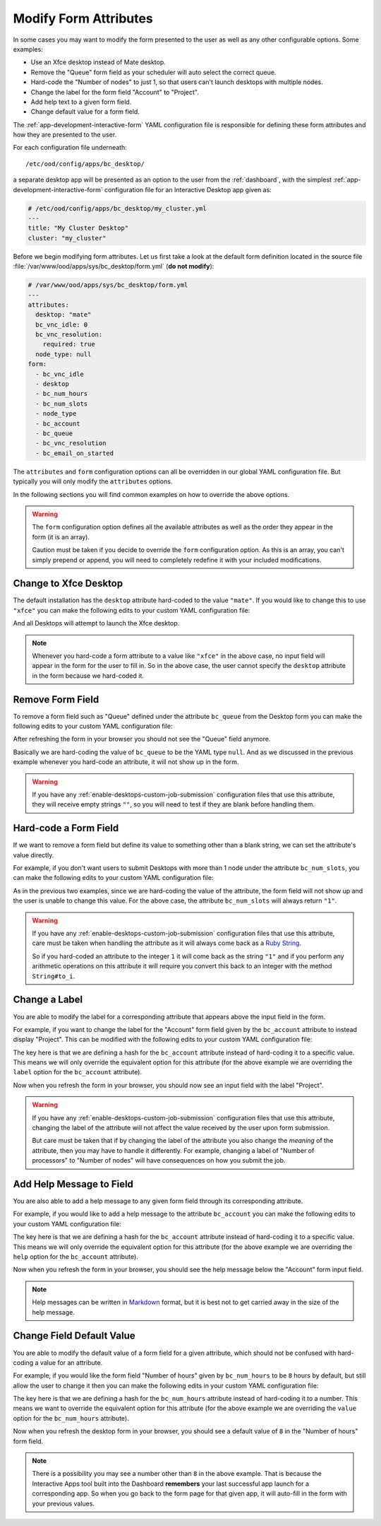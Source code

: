 .. _enable-desktops-modify-form-attributes:

Modify Form Attributes
======================

In some cases you may want to modify the form presented to the user as well as
any other configurable options. Some examples:

- Use an Xfce desktop instead of Mate desktop.
- Remove the "Queue" form field as your scheduler will auto select the correct
  queue.
- Hard-code the "Number of nodes" to just 1, so that users can't launch
  desktops with multiple nodes.
- Change the label for the form field "Account" to "Project".
- Add help text to a given form field.
- Change default value for a form field.

The :ref:`app-development-interactive-form` YAML configuration file is
responsible for defining these form attributes and how they are presented to
the user.

For each configuration file underneath::

  /etc/ood/config/apps/bc_desktop/

a separate desktop app will be presented as an option to the user from the
:ref:`dashboard`, with the simplest :ref:`app-development-interactive-form`
configuration file for an Interactive Desktop app given as:

.. code-block:: yaml

   # /etc/ood/config/apps/bc_desktop/my_cluster.yml
   ---
   title: "My Cluster Desktop"
   cluster: "my_cluster"

Before we begin modifying form attributes. Let us first take a look at the
default form definition located in the source file
:file:`/var/www/ood/apps/sys/bc_desktop/form.yml` (**do not modify**):

.. code-block:: yaml

   # /var/www/ood/apps/sys/bc_desktop/form.yml
   ---
   attributes:
     desktop: "mate"
     bc_vnc_idle: 0
     bc_vnc_resolution:
       required: true
     node_type: null
   form:
     - bc_vnc_idle
     - desktop
     - bc_num_hours
     - bc_num_slots
     - node_type
     - bc_account
     - bc_queue
     - bc_vnc_resolution
     - bc_email_on_started

The ``attributes`` and ``form`` configuration options can all be overridden in
our global YAML configuration file. But typically you will only modify the
``attributes`` options.

In the following sections you will find common examples on how to override the
above options.

.. warning::

   The ``form`` configuration option defines all the available attributes as
   well as the order they appear in the form (it is an array).

   Caution must be taken if you decide to override the ``form`` configuration
   option. As this is an array, you can't simply prepend or append, you will
   need to completely redefine it with your included modifications.

Change to Xfce Desktop
----------------------

The default installation has the ``desktop`` attribute hard-coded to the value
``"mate"``. If you would like to change this to use ``"xfce"`` you can make the
following edits to your custom YAML configuration file:

.. code-block:: yaml
   :emphasize-lines: 5-

   # /etc/ood/config/apps/bc_desktop/my_cluster.yml
   ---
   title: "My Cluster Desktop"
   cluster: "my_cluster"
   attributes:
     desktop: "xfce"

And all Desktops will attempt to launch the Xfce desktop.

.. note::

   Whenever you hard-code a form attribute to a value like ``"xfce"`` in the
   above case, no input field will appear in the form for the user to fill in.
   So in the above case, the user cannot specify the ``desktop`` attribute in
   the form because we hard-coded it.

Remove Form Field
-----------------

To remove a form field such as "Queue" defined under the attribute ``bc_queue``
from the Desktop form you can make the following edits to your custom YAML
configuration file:

.. code-block:: yaml
   :emphasize-lines: 5-

   # /etc/ood/config/apps/bc_desktop/my_cluster.yml
   ---
   title: "My Cluster Desktop"
   cluster: "my_cluster"
   attributes:
     bc_queue: null

After refreshing the form in your browser you should not see the "Queue" field
anymore.

Basically we are hard-coding the value of ``bc_queue`` to be the YAML type
``null``. And as we discussed in the previous example whenever you hard-code an
attribute, it will not show up in the form.

.. warning::

   If you have any
   :ref:`enable-desktops-custom-job-submission` configuration files that use
   this attribute, they will receive empty strings ``""``, so you will need to
   test if they are blank before handling them.

Hard-code a Form Field
----------------------

If we want to remove a form field but define its value to something other than
a blank string, we can set the attribute's value directly.

For example, if you don't want users to submit Desktops with more than 1 node
under the attribute ``bc_num_slots``, you can make the following edits to your
custom YAML configuration file:

.. code-block:: yaml
   :emphasize-lines: 5-

   # /etc/ood/config/apps/bc_desktop/my_cluster.yml
   ---
   title: "My Cluster Desktop"
   cluster: "my_cluster"
   attributes:
     bc_num_slots: 1

As in the previous two examples, since we are hard-coding the value of the
attribute, the form field will not show up and the user is unable to change
this value. For the above case, the attribute ``bc_num_slots`` will always
return ``"1"``.

.. warning::

   If you have any :ref:`enable-desktops-custom-job-submission` configuration
   files that use this attribute, care must be taken when handling the
   attribute as it will always come back as a `Ruby String`_.

   So if you hard-coded an attribute to the integer ``1`` it will come back as
   the string ``"1"`` and if you perform any arithmetic operations on this
   attribute it will require you convert this back to an integer with the
   method ``String#to_i``.

Change a Label
--------------

You are able to modify the label for a corresponding attribute that appears
above the input field in the form.

For example, if you want to change the label for the "Account" form field given
by the ``bc_account`` attribute to instead display "Project". This can be
modified with the following edits to your custom YAML configuration file:

.. code-block:: yaml
   :emphasize-lines: 5-

   # /etc/ood/config/apps/bc_desktop/my_cluster.yml
   ---
   title: "My Cluster Desktop"
   cluster: "my_cluster"
   attributes:
     bc_account:
       label: "Project"

The key here is that we are defining a hash for the ``bc_account`` attribute
instead of hard-coding it to a specific value. This means we will only override
the equivalent option for this attribute (for the above example we are
overriding the ``label`` option for the ``bc_account`` attribute).

Now when you refresh the form in your browser, you should now see an input
field with the label "Project".

.. warning::

   If you have any :ref:`enable-desktops-custom-job-submission` configuration
   files that use this attribute, changing the label of the attribute will not
   affect the value received by the user upon form submission.

   But care must be taken that if by changing the label of the attribute you
   also change the *meaning* of the attribute, then you may have to handle it
   differently. For example, changing a label of "Number of processors" to
   "Number of nodes" will have consequences on how you submit the job.

Add Help Message to Field
-------------------------

You are also able to add a help message to any given form field through its
corresponding attribute.

For example, if you would like to add a help message to the attribute
``bc_account`` you can make the following edits to your custom YAML
configuration file:

.. code-block:: yaml
   :emphasize-lines: 5-

   # /etc/ood/config/apps/bc_desktop/my_cluster.yml
   ---
   title: "My Cluster Desktop"
   cluster: "my_cluster"
   attributes:
     bc_account:
       help: "You can leave this blank if **not** in multiple projects."

The key here is that we are defining a hash for the ``bc_account`` attribute
instead of hard-coding it to a specific value. This means we will only override
the equivalent option for this attribute (for the above example we are
overriding the ``help`` option for the ``bc_account`` attribute).

Now when you refresh the form in your browser, you should see the help message
below the "Account" form input field.

.. note::

   Help messages can be written in Markdown_ format, but it is best not to get
   carried away in the size of the help message.

Change Field Default Value
--------------------------

You are able to modify the default value of a form field for a given attribute,
which should not be confused with hard-coding a value for an attribute.

For example, if you would like the form field "Number of hours" given by
``bc_num_hours`` to be ``8`` hours by default, but still allow the user to
change it then you can make the following edits in your custom YAML
configuration file:

.. code-block:: yaml
   :emphasize-lines: 5-

   # /etc/ood/config/apps/bc_desktop/my_cluster.yml
   ---
   title: "My Cluster Desktop"
   cluster: "my_cluster"
   attributes:
     bc_num_hours:
       value: 8

The key here is that we are defining a hash for the ``bc_num_hours`` attribute
instead of hard-coding it to a number. This means we want to override the
equivalent option for this attribute (for the above example we are overriding
the ``value`` option for the ``bc_num_hours`` attribute).

Now when you refresh the desktop form in your browser, you should see a default
value of ``8`` in the "Number of hours" form field.

.. note::

   There is a possibility you may see a number other than ``8`` in the above
   example. That is because the Interactive Apps tool built into the Dashboard
   **remembers** your last successful app launch for a corresponding app. So
   when you go back to the form page for that given app, it will auto-fill in
   the form with your previous values.

.. _ruby string: https://ruby-doc.org/core-2.2.0/String.html
.. _markdown: https://en.wikipedia.org/wiki/Markdown
